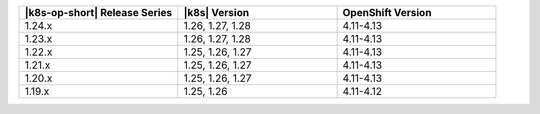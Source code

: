 .. list-table::
   :header-rows: 1
   :widths: 33 33 33

   * - |k8s-op-short| Release Series
     - |k8s| Version
     - OpenShift Version

   * - 1.24.x
     - 1.26, 1.27, 1.28
     - 4.11-4.13

   * - 1.23.x
     - 1.26, 1.27, 1.28
     - 4.11-4.13

   * - 1.22.x
     - 1.25, 1.26, 1.27
     - 4.11-4.13

   * - 1.21.x
     - 1.25, 1.26, 1.27
     - 4.11-4.13

   * - 1.20.x
     - 1.25, 1.26, 1.27
     - 4.11-4.13

   * - 1.19.x
     - 1.25, 1.26
     - 4.11-4.12


